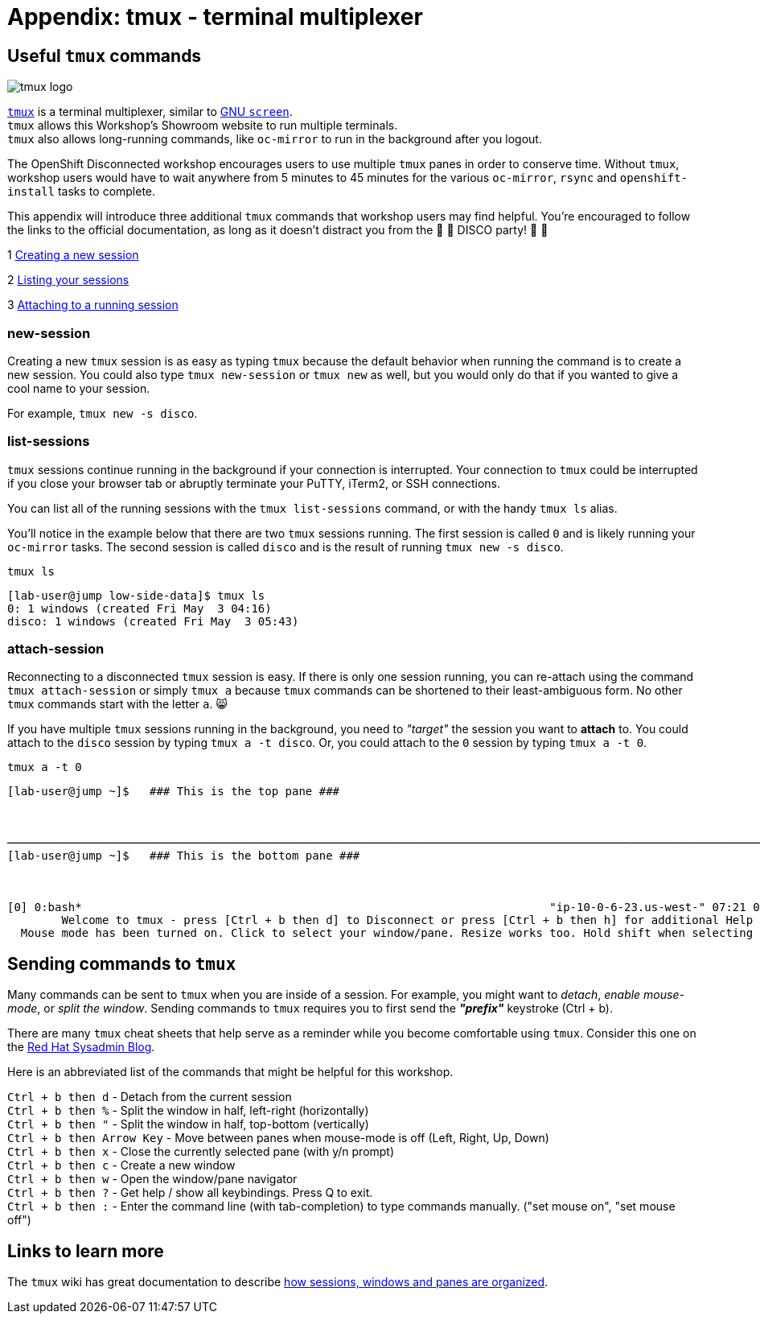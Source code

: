 = Appendix: tmux - terminal multiplexer

== Useful `tmux` commands

image::tmux-logo-medium.png[tmux logo]

[%hardbreaks]
https://github.com/tmux/tmux/wiki[`tmux`,window=_blank] is a terminal multiplexer, similar to https://www.gnu.org/software/screen/[GNU `screen`,window=_blank].
`tmux` allows this Workshop's Showroom website to run multiple terminals.
`tmux` also allows long-running commands, like `oc-mirror` to run in the background after you logout.

The OpenShift Disconnected workshop encourages users to use multiple `tmux` panes in order to conserve time.
Without `tmux`, workshop users would have to wait anywhere from 5 minutes to 45 minutes for the various `oc-mirror`, `rsync` and `openshift-install` tasks to complete.

This appendix will introduce three additional `tmux` commands that workshop users may find helpful. You're encouraged to follow the links to the official documentation, as long as it doesn't distract you from the 🪩 💃 DISCO party! 🕺 🪩

{counter:tmux} https://github.com/tmux/tmux/wiki/Getting-Started#creating-sessions[Creating a new session,window=_blank]

{counter:tmux} https://github.com/tmux/tmux/wiki/Getting-Started#listing-sessions[Listing your sessions,window=_blank]

{counter:tmux} https://github.com/tmux/tmux/wiki/Getting-Started#attaching-and-detaching[Attaching to a running session,window=_blank]

=== new-session

Creating a new `tmux` session is as easy as typing `tmux` because the default behavior when running the command is to create a new session. You could also type `tmux new-session` or `tmux new` as well, but you would only do that if you wanted to give a cool name to your session.
[%hardbreaks]
For example, `tmux new -s disco`.

=== list-sessions

`tmux` sessions continue running in the background if your connection is interrupted.
Your connection to `tmux` could be interrupted if you close your browser tab or abruptly terminate your PuTTY, iTerm2, or SSH connections.

You can list all of the running sessions with the `tmux list-sessions` command, or with the handy `tmux ls` alias.

You'll notice in the example below that there are two `tmux` sessions running.
The first session is called `0` and is likely running your `oc-mirror` tasks.
The second session is called `disco` and is the result of running `tmux new -s disco`.

[source,bash,role=execute]
----
tmux ls
----
[.output]
----
[lab-user@jump low-side-data]$ tmux ls
0: 1 windows (created Fri May  3 04:16)
disco: 1 windows (created Fri May  3 05:43)
----

=== attach-session

Reconnecting to a disconnected `tmux` session is easy.
If there is only one session running, you can re-attach using the command `tmux attach-session` or simply `tmux a` because `tmux` commands can be shortened to their least-ambiguous form.
No other `tmux` commands start with the letter `a`. 😸

If you have multiple `tmux` sessions running in the background, you need to __"target"__ the session you want to **attach** to.
You could attach to the `disco` session by typing `tmux a -t disco`.
Or, you could attach to the `0` session by typing `tmux a -t 0`.

// BEGIN TMUX "SCREENSHOT"
[source,bash,role=execute]
----
tmux a -t 0
----
[.output]
----
[lab-user@jump ~]$   ### This is the top pane ###



───────────────────────────────────────────────────────────────────────────────────────────────────────────────────────
[lab-user@jump ~]$   ### This is the bottom pane ###



[0] 0:bash*                                                                     "ip-10-0-6-23.us-west-" 07:21 01-May-24
        Welcome to tmux - press [Ctrl + b then d] to Disconnect or press [Ctrl + b then h] for additional Help         
  Mouse mode has been turned on. Click to select your window/pane. Resize works too. Hold shift when selecting text.   
----
// END TMUX "SCREENSHOT"

== Sending commands to `tmux`

Many commands can be sent to `tmux` when you are inside of a session.
For example, you might want to __detach__, __enable mouse-mode__, or __split the window__.
Sending commands to `tmux` requires you to first send the **__"prefix"__** keystroke (Ctrl + b).

There are many `tmux` cheat sheets that help serve as a reminder while you become comfortable using `tmux`.
Consider this one on the https://www.redhat.com/sysadmin/introduction-tmux-linux[Red Hat Sysadmin Blog,window=_blank].

Here is an abbreviated list of the commands that might be helpful for this workshop.

[%hardbreaks]
`Ctrl + b then d` - Detach from the current session
`Ctrl + b then %` - Split the window in half, left-right (horizontally)
`Ctrl + b then "` - Split the window in half, top-bottom (vertically)
`Ctrl + b then Arrow Key` - Move between panes when mouse-mode is off (Left, Right, Up, Down) 
`Ctrl + b then x` - Close the currently selected pane (with y/n prompt)
`Ctrl + b then c` - Create a new window
`Ctrl + b then w` - Open the window/pane navigator
`Ctrl + b then ?` - Get help / show all keybindings. Press Q to exit.
`Ctrl + b then :` - Enter the command line (with tab-completion) to type commands manually. ("set mouse on", "set mouse off")

== Links to learn more

The `tmux` wiki has great documentation to describe https://github.com/tmux/tmux/wiki/Getting-Started#sessions-windows-and-panes["how sessions, windows and panes are organized",window=_blank].

